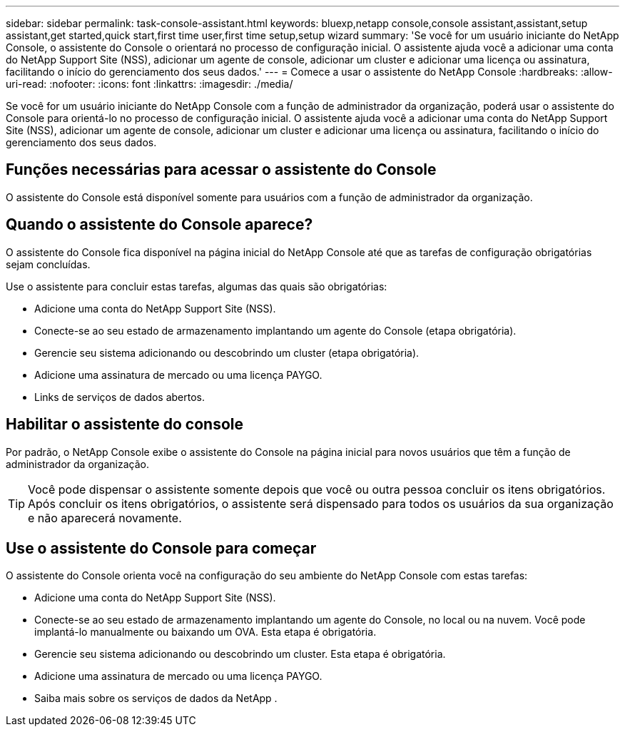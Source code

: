 ---
sidebar: sidebar 
permalink: task-console-assistant.html 
keywords: bluexp,netapp console,console assistant,assistant,setup assistant,get started,quick start,first time user,first time setup,setup wizard 
summary: 'Se você for um usuário iniciante do NetApp Console, o assistente do Console o orientará no processo de configuração inicial.  O assistente ajuda você a adicionar uma conta do NetApp Support Site (NSS), adicionar um agente de console, adicionar um cluster e adicionar uma licença ou assinatura, facilitando o início do gerenciamento dos seus dados.' 
---
= Comece a usar o assistente do NetApp Console
:hardbreaks:
:allow-uri-read: 
:nofooter: 
:icons: font
:linkattrs: 
:imagesdir: ./media/


[role="lead"]
Se você for um usuário iniciante do NetApp Console com a função de administrador da organização, poderá usar o assistente do Console para orientá-lo no processo de configuração inicial.  O assistente ajuda você a adicionar uma conta do NetApp Support Site (NSS), adicionar um agente de console, adicionar um cluster e adicionar uma licença ou assinatura, facilitando o início do gerenciamento dos seus dados.



== Funções necessárias para acessar o assistente do Console

O assistente do Console está disponível somente para usuários com a função de administrador da organização.



== Quando o assistente do Console aparece?

O assistente do Console fica disponível na página inicial do NetApp Console até que as tarefas de configuração obrigatórias sejam concluídas.

Use o assistente para concluir estas tarefas, algumas das quais são obrigatórias:

* Adicione uma conta do NetApp Support Site (NSS).
* Conecte-se ao seu estado de armazenamento implantando um agente do Console (etapa obrigatória).
* Gerencie seu sistema adicionando ou descobrindo um cluster (etapa obrigatória).
* Adicione uma assinatura de mercado ou uma licença PAYGO.
* Links de serviços de dados abertos.




== Habilitar o assistente do console

Por padrão, o NetApp Console exibe o assistente do Console na página inicial para novos usuários que têm a função de administrador da organização.


TIP: Você pode dispensar o assistente somente depois que você ou outra pessoa concluir os itens obrigatórios.  Após concluir os itens obrigatórios, o assistente será dispensado para todos os usuários da sua organização e não aparecerá novamente.



== Use o assistente do Console para começar

O assistente do Console orienta você na configuração do seu ambiente do NetApp Console com estas tarefas:

* Adicione uma conta do NetApp Support Site (NSS).
* Conecte-se ao seu estado de armazenamento implantando um agente do Console, no local ou na nuvem.  Você pode implantá-lo manualmente ou baixando um OVA.  Esta etapa é obrigatória.
* Gerencie seu sistema adicionando ou descobrindo um cluster.  Esta etapa é obrigatória.
* Adicione uma assinatura de mercado ou uma licença PAYGO.
* Saiba mais sobre os serviços de dados da NetApp .

